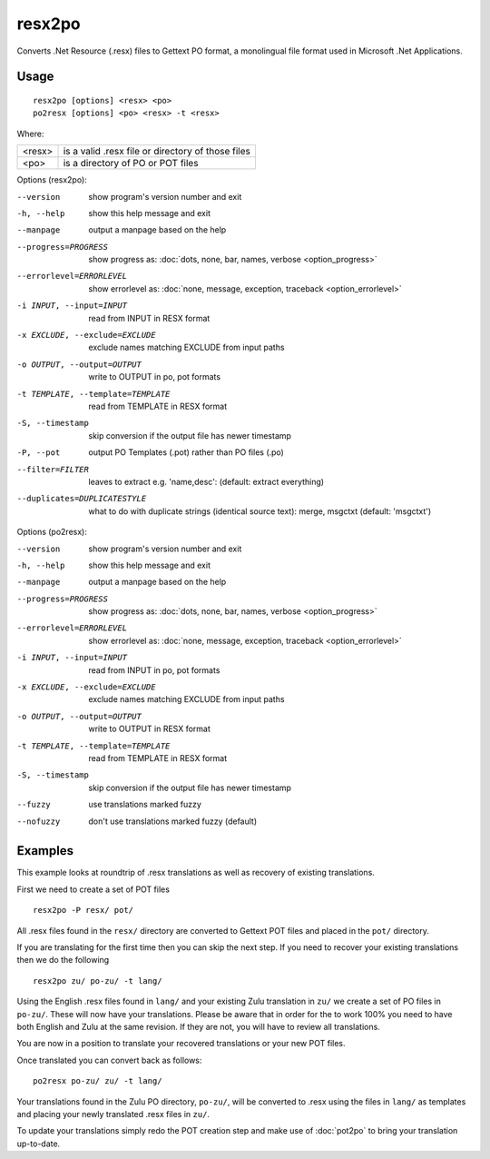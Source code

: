 
.. _resx2po:
.. _po2resx:

resx2po
*******

Converts .Net Resource (.resx) files to Gettext PO format, a monolingual file format used in
Microsoft .Net Applications.

.. _resx2po#usage:

Usage
=====

::

  resx2po [options] <resx> <po>
  po2resx [options] <po> <resx> -t <resx>

Where:

+---------+---------------------------------------------------+
| <resx>  | is a valid .resx file or directory of those files |
+---------+---------------------------------------------------+
| <po>    | is a directory of PO or POT files                 |
+---------+---------------------------------------------------+

Options (resx2po):

--version           show program's version number and exit
-h, --help          show this help message and exit
--manpage           output a manpage based on the help
--progress=PROGRESS    show progress as: :doc:`dots, none, bar, names, verbose <option_progress>`
--errorlevel=ERRORLEVEL
                      show errorlevel as: :doc:`none, message, exception,
                      traceback <option_errorlevel>`
-i INPUT, --input=INPUT      read from INPUT in RESX format
-x EXCLUDE, --exclude=EXCLUDE  exclude names matching EXCLUDE from input paths
-o OUTPUT, --output=OUTPUT     write to OUTPUT in po, pot formats
-t TEMPLATE, --template=TEMPLATE  read from TEMPLATE in RESX format
-S, --timestamp       skip conversion if the output file has newer timestamp
-P, --pot    output PO Templates (.pot) rather than PO files (.po)
--filter=FILTER       leaves to extract e.g. 'name,desc': (default: extract
                        everything)
--duplicates=DUPLICATESTYLE
                        what to do with duplicate strings (identical source
                        text): merge, msgctxt (default: 'msgctxt')


Options (po2resx):

--version            show program's version number and exit
-h, --help           show this help message and exit
--manpage            output a manpage based on the help
--progress=PROGRESS    show progress as: :doc:`dots, none, bar, names, verbose <option_progress>`
--errorlevel=ERRORLEVEL
                      show errorlevel as: :doc:`none, message, exception,
                      traceback <option_errorlevel>`
-i INPUT, --input=INPUT  read from INPUT in po, pot formats
-x EXCLUDE, --exclude=EXCLUDE   exclude names matching EXCLUDE from input paths
-o OUTPUT, --output=OUTPUT      write to OUTPUT in RESX format
-t TEMPLATE, --template=TEMPLATE  read from TEMPLATE in RESX format
-S, --timestamp      skip conversion if the output file has newer timestamp
--fuzzy               use translations marked fuzzy
--nofuzzy             don't use translations marked fuzzy (default)


.. _resx2po#examples:

Examples
========

This example looks at roundtrip of .resx translations as well as recovery of
existing translations.

First we need to create a set of POT files ::

  resx2po -P resx/ pot/

All .resx files found in the ``resx/`` directory are converted to Gettext POT
files and placed in the ``pot/`` directory.

If you are translating for the first time then you can skip the next step. If
you need to recover your existing translations then we do the following ::

  resx2po zu/ po-zu/ -t lang/

Using the English .resx files found in ``lang/`` and your existing Zulu
translation in ``zu/`` we create a set of PO files in ``po-zu/``.  These will
now have your translations. Please be aware that in order for the to work 100%
you need to have both English and Zulu at the same revision. If they are not,
you will have to review all translations.

You are now in a position to translate your recovered translations or your new
POT files.

Once translated you can convert back as follows::

  po2resx po-zu/ zu/ -t lang/

Your translations found in the Zulu PO directory, ``po-zu/``, will be converted
to .resx using the files in ``lang/`` as templates and placing your newly
translated .resx files in ``zu/``.

To update your translations simply redo the POT creation step and make use of
:doc:`pot2po` to bring your translation up-to-date.
